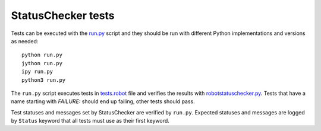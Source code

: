 StatusChecker tests
===================

Tests can be executed with the `<run.py>`_ script and they should be run
with different Python implementations and versions as needed::

    python run.py
    jython run.py
    ipy run.py
    python3 run.py

The ``run.py`` script executes tests in `<tests.robot>`_ file and verifies
the results with `robotstatuschecker.py <../robotstatuschecker.py>`_.
Tests that have a name starting with *FAILURE:* should end up failing,
other tests should pass.

Test statuses and messages set by StatusChecker are verified by ``run.py``.
Expected statuses and messages are logged by ``Status`` keyword that all
tests must use as their first keyword.
